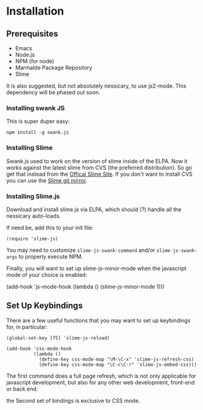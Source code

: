 * Installation

** Prerequisites
   - Emacs 
   - Node.js
   - NPM (for node)
   - Marmalde Package Repository
   - Slime

   It is also suggested, but not absolutely nessicary, to use
   js2-mode.  This dependency will be phased out soon.

*** Installing swank JS

This is super duper easy:

#+begin_example
npm install -g swank.js
#+end_example

*** Installing Slime

Swank.js used to work on the version of slime inside of the ELPA.  Now
it works against the latest slime from CVS (the preferred
distribution).  So go get that instead from the [[http://common-lisp.net/project/slime/][Offical Slime Site]].
If you don't want to install CVS you can use the [[http://git.boinkor.net/gitweb/slime.git][Slime git mirror]].

*** Installing Slime.js

Download and install slime.js via ELPA, which should (?) handle all
the nessicary auto-loads. 

If need be, add this to your init file:
#+begin_example
(require 'slime-js)
#+end_example

You may need to customize ~slime-js-swank-command~ and/or
~slime-js-swank-args~ to properly execute NPM.

Finally, you will want to set up slime-js-minor-mode when the
javascript mode of your choice is enabled:

#+begin-exmaple
(add-hook 'js-mode-hook
          (lambda ()
            (slime-js-minor-mode 1)))
#+end_example


** Set Up Keybindings

There are a few useful functions that you may want to set up
keybindings for, in particular:

#+begin_src
(global-set-key [f5] 'slime-js-reload)

(add-hook 'css-mode-hook
          (lambda ()
            (define-key css-mode-map "\M-\C-x" 'slime-js-refresh-css)
            (define-key css-mode-map "\C-c\C-r" 'slime-js-embed-css)))
#+end_src

The first command does a full page refresh, which is not only
applicable for javascript development, but also for any other web
development, front-end or back end.

the Second set of bindings is exclusive to CSS mode.

